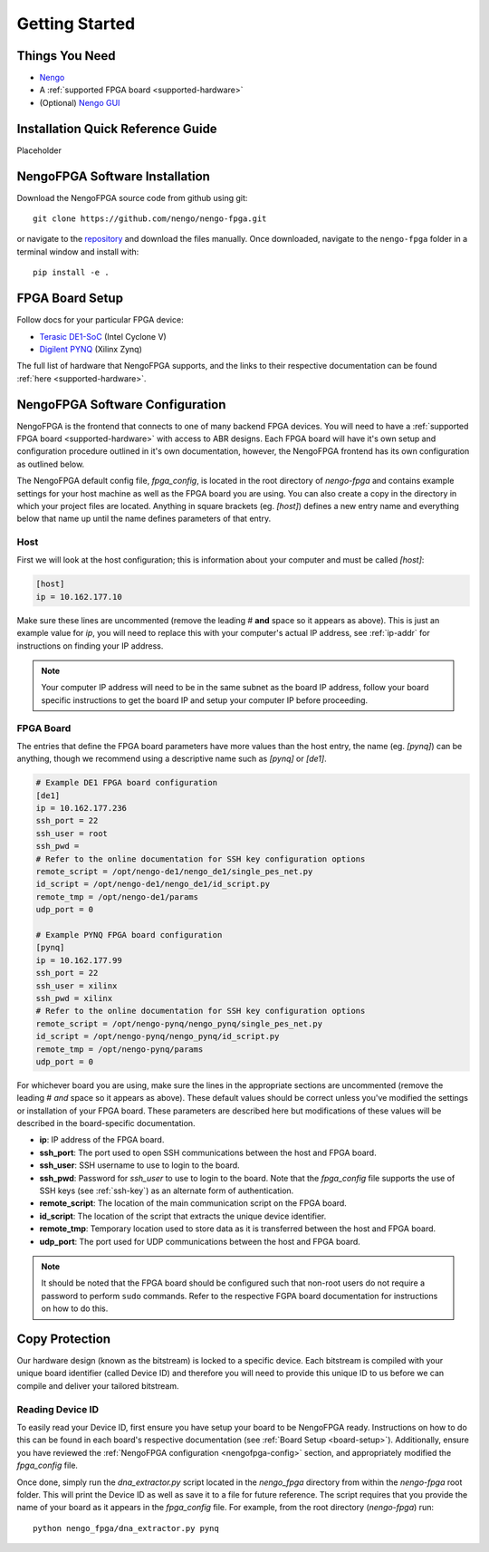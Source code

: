 ***************
Getting Started
***************

Things You Need
===============

- `Nengo <https://www.nengo.ai/nengo/getting_started.html>`_
- A :ref:`supported FPGA board <supported-hardware>`
- (Optional) `Nengo GUI <https://github.com/nengo/nengo-gui>`_

.. _quick-guide:

Installation Quick Reference Guide
==================================

Placeholder


.. _software-install:

NengoFPGA Software Installation
===============================

Download the NengoFPGA source code from github using git::

   git clone https://github.com/nengo/nengo-fpga.git

or navigate to the `repository <https://github.com/nengo/nengo-fpga>`_ and download the files manually. Once downloaded, navigate to the ``nengo-fpga`` folder in a terminal window and install with::

   pip install -e .

.. _board-setup:

FPGA Board Setup
================

Follow docs for your particular FPGA device:

- `Terasic DE1-SoC <https://www.nengo.ai/nengo-de1/getting_started.html>`_ (Intel Cyclone V)
- `Digilent PYNQ <https://www.nengo.ai/nengo-pynq/getting_started.html>`_ (Xilinx Zynq)

The full list of hardware that NengoFPGA supports, and the links to their
respective documentation can be found :ref:`here <supported-hardware>`.

.. _nengofpga-config:

NengoFPGA Software Configuration
================================

NengoFPGA is the frontend that connects to one of many backend FPGA devices.
You will need to have a :ref:`supported FPGA board <supported-hardware>` with access
to ABR designs. Each FPGA board will have it's own setup and configuration
procedure outlined in it's own documentation, however, the NengoFPGA frontend
has its own configuration as outlined below.

The NengoFPGA default config file, `fpga_config`, is located in the root
directory of `nengo-fpga` and contains example settings for your host machine
as well as the FPGA board you are using. You can also create a copy in the
directory in which your project files are located. Anything in square brackets
(eg. `[host]`) defines a new entry name and everything below that name up
until the name defines parameters of that entry.

Host
----

First we will look at the host configuration; this is information about your
computer and must be called `[host]`:

.. code-block:: none

   [host]
   ip = 10.162.177.10

Make sure these lines are uncommented (remove the leading # **and** space so it
appears as above). This is just an example value for `ip`, you will need to
replace this with your computer's actual IP address, see :ref:`ip-addr` for
instructions on finding your IP address.

.. note::
   Your computer IP address will need to be in the same subnet as the board IP
   address, follow your board specific instructions to get the board IP and
   setup your computer IP before proceeding.

FPGA Board
----------

.. do we want any of this in the board-specific repos?

The entries that define the FPGA board parameters have more values than the
host entry, the name (eg. `[pynq]`) can be anything, though we recommend
using a descriptive name such as `[pynq]` or `[de1]`.

.. code-block:: none

   # Example DE1 FPGA board configuration
   [de1]
   ip = 10.162.177.236
   ssh_port = 22
   ssh_user = root
   ssh_pwd =
   # Refer to the online documentation for SSH key configuration options
   remote_script = /opt/nengo-de1/nengo_de1/single_pes_net.py
   id_script = /opt/nengo-de1/nengo_de1/id_script.py
   remote_tmp = /opt/nengo-de1/params
   udp_port = 0

   # Example PYNQ FPGA board configuration
   [pynq]
   ip = 10.162.177.99
   ssh_port = 22
   ssh_user = xilinx
   ssh_pwd = xilinx
   # Refer to the online documentation for SSH key configuration options
   remote_script = /opt/nengo-pynq/nengo_pynq/single_pes_net.py
   id_script = /opt/nengo-pynq/nengo_pynq/id_script.py
   remote_tmp = /opt/nengo-pynq/params
   udp_port = 0

For whichever board you are using, make sure the lines in the appropriate
sections are uncommented (remove the leading # *and* space so it
appears as above). These default values should be correct unless you've
modified the settings or installation of your FPGA board. These parameters are
described here but modifications of these values will be described in the
board-specific documentation.

- **ip**: IP address of the FPGA board.
- **ssh_port**: The port used to open SSH communications between the host
  and FPGA board.
- **ssh_user**: SSH username to use to login to the board.
- **ssh_pwd**: Password for `ssh_user` to use to login to the board. Note
  that the `fpga_config` file supports the use of SSH keys
  (see :ref:`ssh-key`) as an alternate form of authentication.
- **remote_script**: The location of the main communication script on the FPGA
  board.
- **id_script**: The location of the script that extracts the unique device
  identifier.
- **remote_tmp**: Temporary location used to store data as it is transferred
  between the host and FPGA board.
- **udp_port**: The port used for UDP communications between the host and FPGA
  board.

.. note::
   It should be noted that the FPGA board should be configured such that
   non-root users do not require a password to perform ``sudo`` commands.
   Refer to the respective FGPA board documentation for instructions on how to
   do this.

Copy Protection
===============

Our hardware design (known as the bitstream) is locked to a specific device.
Each bitstream is compiled with your unique board identifier (called Device ID)
and therefore you will need to provide this unique ID to us before we
can compile and deliver your tailored bitstream.

Reading Device ID
------------------

To easily read your Device ID, first ensure you have setup your board to be
NengoFPGA ready. Instructions on how to do this can be found in each board's
respective documentation (see :ref:`Board Setup <board-setup>`). Additionally, ensure
you have reviewed the :ref:`NengoFPGA configuration <nengofpga-config>` section,
and appropriately modified the `fpga_config` file.

Once done, simply run the `dna_extractor.py` script located in the `nengo_fpga`
directory from within the `nengo-fpga` root folder. This will print the Device
ID as well as save it to a file for future reference. The script requires that
you provide the name of your board as it appears in the `fpga_config` file.
For example, from the root directory (`nengo-fpga`) run::

   python nengo_fpga/dna_extractor.py pynq
